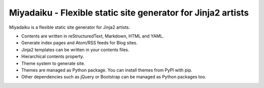 
Miyadaiku - Flexible static site generator for Jinja2 artists
=========================================================================

Miyadaiku is a flexible static site generator for Jinja2 artists.

- Contents are written in reStructuredText, Markdown, HTML and YAML. 

- Generate index pages and Atom/RSS feeds for Blog sites.

- Jinja2 templates can be written in your contents files.

- Hierarchical contents property.

- Theme system to generate site.

- Themes are managed as Python package. You can install themes from PyPI with pip.

- Other dependencies such as jQuery or Bootstrap can be managed as Python packages too.
